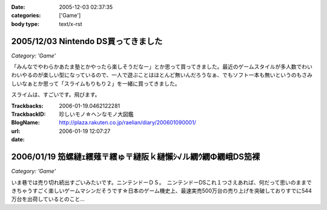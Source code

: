 :date: 2005-12-03 02:37:35
:categories: ['Game']
:body type: text/x-rst

====================================
2005/12/03 Nintendo DS買ってきました
====================================

*Category: 'Game'*

「みんなでやわらかあたま塾とかやったら楽しそうだなー」とか思って買ってきました。最近のゲームスタイルが多人数でわいわいやるのが楽しい型になっているので、一人で遊ぶことはほとんど無いんだろうなぁ、でもソフト一本も無いというのもさみしいなぁとか思って「スライムもりもり２」を一緒に買ってきました。

スライムは、すごいです。飛びます。

.. :extend type: text/x-rst
.. :extend:



:Trackbacks:
:TrackbackID: 2006-01-19.0462122281
:BlogName: 珍しいモノ☆ヘンなモノ大図鑑
:url: http://plaza.rakuten.co.jp/raelian/diary/200601090001/
:date: 2006-01-19 12:07:27

==============================================================
2006/01/19 笳螺縺ｪ繧薙〒繧ゅ〒縺阪ｋ縺懶ｼ√ル繝ｳ繝Φ繝峨DS笳裸
==============================================================

*Category: 'Game'*

いま巷では売り切れ続出すごいみたいです。ニンテンドーＤＳ。　ニンテンドーDSこれ１つさえあれば、何だって思いのままできちゃうすごく楽しいゲームマシンだそうです☆日本のゲーム機史上、最速実売500万台の売り上げを突破しておりすでに544万台を出荷しているとのこと...

